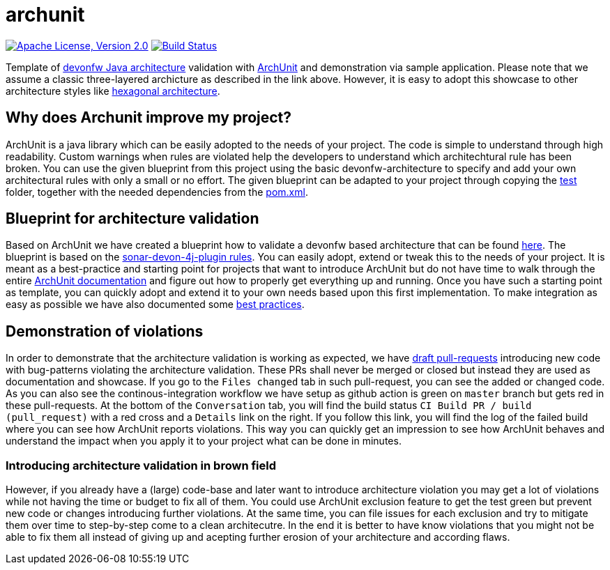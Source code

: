 = archunit

image:https://img.shields.io/github/license/devonfw-sample/archunit.svg?label=License["Apache License, Version 2.0",link=https://github.com/devonfw-sample/archunit/blob/develop/LICENSE.txt]
image:https://github.com/devonfw-sample/archunit/actions/workflows/build.yml/badge.svg["Build Status",link="https://github.com/devonfw-sample/archunit/actions/workflows/build.yml"]

Template of https://github.com/devonfw/java/blob/main/modules/ROOT/pages/architecture/layered_architecture.adoc[devonfw Java architecture] validation with https://www.archunit.org/[ArchUnit] and demonstration via sample application.
Please note that we assume a classic three-layered archicture as described in the link above.
However, it is easy to adopt this showcase to other architecture styles like https://en.wikipedia.org/wiki/Hexagonal_architecture_(software)[hexagonal architecture].

== Why does Archunit improve my project?

ArchUnit is a java library which can be easily adopted to the needs of your project. The code is simple to understand through high readability. Custom warnings when rules are violated help the developers to understand which architechtural rule has been broken. You can use the given blueprint from this project using the basic devonfw-architecture to specify and add your own architectural rules with only a small or no effort.
The given blueprint can be adapted to your project through copying the https://github.com/devonfw-sample/archunit/tree/master/src/test/java/com/devonfw/sample/archunit[test] folder, together with the needed dependencies from the https://github.com/devonfw-sample/archunit/blob/master/pom.xml[pom.xml].

== Blueprint for architecture validation

Based on ArchUnit we have created a blueprint how to validate a devonfw based architecture that can be found https://github.com/devonfw-sample/archunit/tree/master/src/test/java/com/devonfw/sample/archunit[here]. The blueprint is based on the https://github.com/devonfw/sonar-devon4j-plugin/blob/master/documentation/rules.asciidoc[sonar-devon-4j-plugin rules].
You can easily adopt, extend or tweak this to the needs of your project.
It is meant as a best-practice and starting point for projects that want to introduce ArchUnit but do not have time to walk through the entire https://www.archunit.org/userguide/html/000_Index.html[ArchUnit documentation] and figure out how to properly get everything up and running.
Once you have such a starting point as template, you can quickly adopt and extend it to your own needs based upon this first implementation.
To make integration as easy as possible we have also documented some https://github.com/devonfw-sample/archunit/blob/master/best-practices.adoc[best practices].

== Demonstration of violations

In order to demonstrate that the architecture validation is working as expected, we have https://github.com/devonfw-sample/archunit/pulls?q=is%3Apr+is%3Aopen+is%3Adraft[draft pull-requests] introducing new code with bug-patterns violating the architecture validation.
These PRs shall never be merged or closed but instead they are used as documentation and showcase.
If you go to the `Files changed` tab in such pull-request, you can see the added or changed code.
As you can also see the continous-integration workflow we have setup as github action is green on `master` branch but gets red in these pull-requests.
At the bottom of the `Conversation` tab, you will find the build status `CI Build PR / build (pull_request)` with a red cross and a `Details` link on the right.
If you follow this link, you will find the log of the failed build where you can see how ArchUnit reports violations.
This way you can quickly get an impression to see how ArchUnit behaves and understand the impact when you apply it to your project what can be done in minutes.

=== Introducing architecture validation in brown field

However, if you already have a (large) code-base and later want to introduce architecture violation you may get a lot of violations while not having the time or budget to fix all of them.
You could use ArchUnit exclusion feature to get the test green but prevent new code or changes introducing further violations.
At the same time, you can file issues for each exclusion and try to mitigate them over time to step-by-step come to a clean architecutre.
In the end it is better to have know violations that you might not be able to fix them all instead of giving up and acepting further erosion of your architecture and according flaws.
